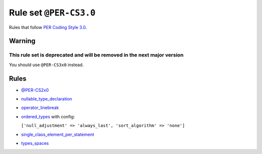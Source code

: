 =======================
Rule set ``@PER-CS3.0``
=======================

Rules that follow `PER Coding Style 3.0 <https://www.php-fig.org/per/coding-style/>`_.

Warning
-------

This rule set is deprecated and will be removed in the next major version
~~~~~~~~~~~~~~~~~~~~~~~~~~~~~~~~~~~~~~~~~~~~~~~~~~~~~~~~~~~~~~~~~~~~~~~~~

You should use ``@PER-CS3x0`` instead.

Rules
-----

- `@PER-CS2x0 <./PER-CS2x0.rst>`_
- `nullable_type_declaration <./../rules/language_construct/nullable_type_declaration.rst>`_
- `operator_linebreak <./../rules/operator/operator_linebreak.rst>`_
- `ordered_types <./../rules/class_notation/ordered_types.rst>`_ with config:

  ``['null_adjustment' => 'always_last', 'sort_algorithm' => 'none']``

- `single_class_element_per_statement <./../rules/class_notation/single_class_element_per_statement.rst>`_
- `types_spaces <./../rules/whitespace/types_spaces.rst>`_

